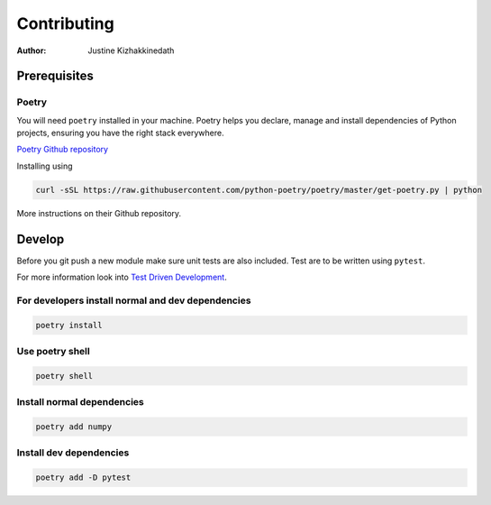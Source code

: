 ============
Contributing
============

:Author: Justine Kizhakkinedath

Prerequisites
=============

Poetry
------

You will need ``poetry`` installed in your machine. Poetry helps you
declare, manage and install dependencies of Python projects, ensuring
you have the right stack everywhere.

`Poetry Github repository <https://github.com/python-poetry/poetry>`__

Installing using

.. code:: bash

   curl -sSL https://raw.githubusercontent.com/python-poetry/poetry/master/get-poetry.py | python

More instructions on their Github repository.

Develop
=======

Before you git push a new module make sure unit tests are also included.
Test are to be written using ``pytest``.

For more information look into `Test Driven
Development <https://www.freecodecamp.org/news/test-driven-development-what-it-is-and-what-it-is-not-41fa6bca02a2/>`__.

For developers install normal and dev dependencies
--------------------------------------------------

.. code:: bash

   poetry install

Use poetry shell
----------------

.. code:: bash

   poetry shell

Install normal dependencies
---------------------------

.. code:: bash

   poetry add numpy

Install dev dependencies
------------------------

.. code:: bash

   poetry add -D pytest

